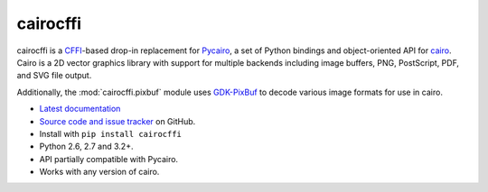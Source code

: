 cairocffi
=========

cairocffi is a `CFFI`_-based drop-in replacement for Pycairo_,
a set of Python bindings and object-oriented API for cairo_.
Cairo is a 2D vector graphics library with support for multiple backends
including image buffers, PNG, PostScript, PDF, and SVG file output.

Additionally, the :mod:`cairocffi.pixbuf` module uses GDK-PixBuf_
to decode various image formats for use in cairo.

.. _CFFI: https://cffi.readthedocs.org/
.. _Pycairo: https://pycairo.readthedocs.io/
.. _cairo: http://cairographics.org/
.. _GDK-PixBuf: https://gitlab.gnome.org/GNOME/gdk-pixbuf

* `Latest documentation <http://cairocffi.readthedocs.io/en/latest/>`_
* `Source code and issue tracker <https://github.com/Kozea/cairocffi>`_
  on GitHub.
* Install with ``pip install cairocffi``
* Python 2.6, 2.7 and 3.2+.
* API partially compatible with Pycairo.
* Works with any version of cairo.
